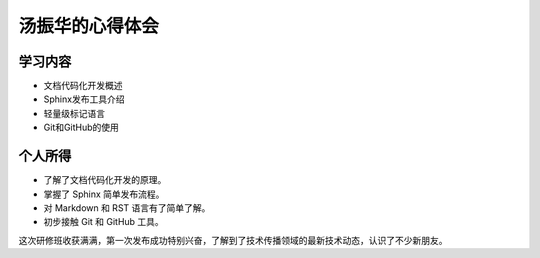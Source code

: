 ====================
汤振华的心得体会
====================

学习内容
=========
* 文档代码化开发概述
* Sphinx发布工具介绍
* 轻量级标记语言
* Git和GitHub的使用

个人所得
=========
* 了解了文档代码化开发的原理。
* 掌握了 Sphinx 简单发布流程。
* 对 Markdown 和 RST 语言有了简单了解。
* 初步接触 Git 和 GitHub 工具。


这次研修班收获满满，第一次发布成功特别兴奋，了解到了技术传播领域的最新技术动态，认识了不少新朋友。
